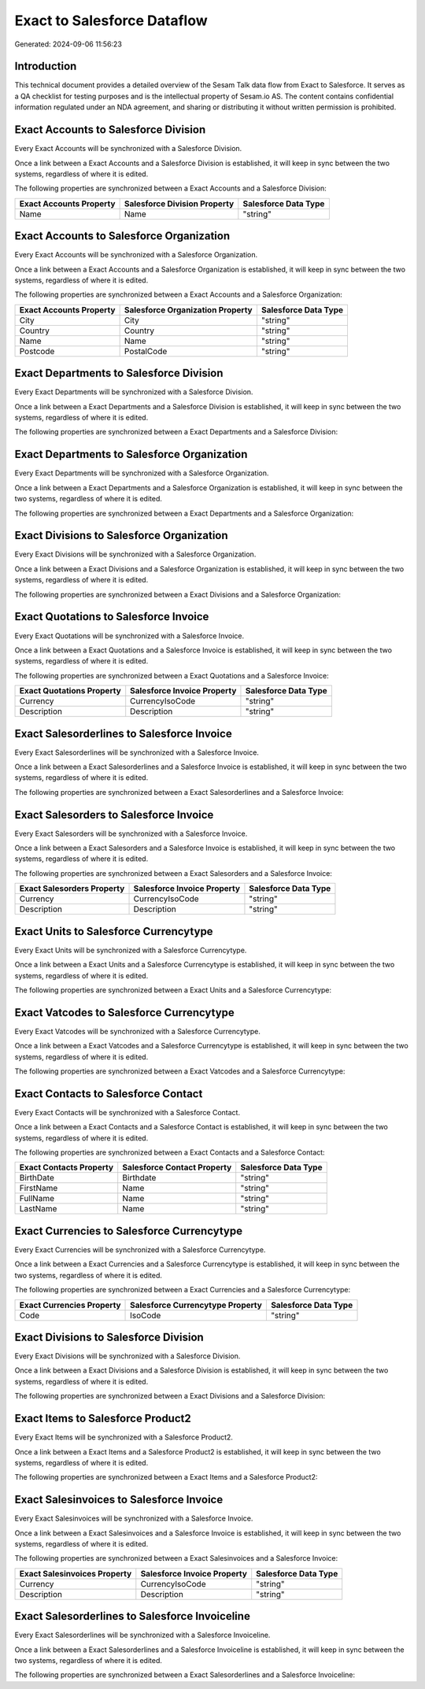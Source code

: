 ============================
Exact to Salesforce Dataflow
============================

Generated: 2024-09-06 11:56:23

Introduction
------------

This technical document provides a detailed overview of the Sesam Talk data flow from Exact to Salesforce. It serves as a QA checklist for testing purposes and is the intellectual property of Sesam.io AS. The content contains confidential information regulated under an NDA agreement, and sharing or distributing it without written permission is prohibited.

Exact Accounts to Salesforce Division
-------------------------------------
Every Exact Accounts will be synchronized with a Salesforce Division.

Once a link between a Exact Accounts and a Salesforce Division is established, it will keep in sync between the two systems, regardless of where it is edited.

The following properties are synchronized between a Exact Accounts and a Salesforce Division:

.. list-table::
   :header-rows: 1

   * - Exact Accounts Property
     - Salesforce Division Property
     - Salesforce Data Type
   * - Name
     - Name
     - "string"


Exact Accounts to Salesforce Organization
-----------------------------------------
Every Exact Accounts will be synchronized with a Salesforce Organization.

Once a link between a Exact Accounts and a Salesforce Organization is established, it will keep in sync between the two systems, regardless of where it is edited.

The following properties are synchronized between a Exact Accounts and a Salesforce Organization:

.. list-table::
   :header-rows: 1

   * - Exact Accounts Property
     - Salesforce Organization Property
     - Salesforce Data Type
   * - City
     - City
     - "string"
   * - Country
     - Country
     - "string"
   * - Name
     - Name	
     - "string"
   * - Postcode
     - PostalCode	
     - "string"


Exact Departments to Salesforce Division
----------------------------------------
Every Exact Departments will be synchronized with a Salesforce Division.

Once a link between a Exact Departments and a Salesforce Division is established, it will keep in sync between the two systems, regardless of where it is edited.

The following properties are synchronized between a Exact Departments and a Salesforce Division:

.. list-table::
   :header-rows: 1

   * - Exact Departments Property
     - Salesforce Division Property
     - Salesforce Data Type


Exact Departments to Salesforce Organization
--------------------------------------------
Every Exact Departments will be synchronized with a Salesforce Organization.

Once a link between a Exact Departments and a Salesforce Organization is established, it will keep in sync between the two systems, regardless of where it is edited.

The following properties are synchronized between a Exact Departments and a Salesforce Organization:

.. list-table::
   :header-rows: 1

   * - Exact Departments Property
     - Salesforce Organization Property
     - Salesforce Data Type


Exact Divisions to Salesforce Organization
------------------------------------------
Every Exact Divisions will be synchronized with a Salesforce Organization.

Once a link between a Exact Divisions and a Salesforce Organization is established, it will keep in sync between the two systems, regardless of where it is edited.

The following properties are synchronized between a Exact Divisions and a Salesforce Organization:

.. list-table::
   :header-rows: 1

   * - Exact Divisions Property
     - Salesforce Organization Property
     - Salesforce Data Type


Exact Quotations to Salesforce Invoice
--------------------------------------
Every Exact Quotations will be synchronized with a Salesforce Invoice.

Once a link between a Exact Quotations and a Salesforce Invoice is established, it will keep in sync between the two systems, regardless of where it is edited.

The following properties are synchronized between a Exact Quotations and a Salesforce Invoice:

.. list-table::
   :header-rows: 1

   * - Exact Quotations Property
     - Salesforce Invoice Property
     - Salesforce Data Type
   * - Currency
     - CurrencyIsoCode
     - "string"
   * - Description
     - Description
     - "string"


Exact Salesorderlines to Salesforce Invoice
-------------------------------------------
Every Exact Salesorderlines will be synchronized with a Salesforce Invoice.

Once a link between a Exact Salesorderlines and a Salesforce Invoice is established, it will keep in sync between the two systems, regardless of where it is edited.

The following properties are synchronized between a Exact Salesorderlines and a Salesforce Invoice:

.. list-table::
   :header-rows: 1

   * - Exact Salesorderlines Property
     - Salesforce Invoice Property
     - Salesforce Data Type


Exact Salesorders to Salesforce Invoice
---------------------------------------
Every Exact Salesorders will be synchronized with a Salesforce Invoice.

Once a link between a Exact Salesorders and a Salesforce Invoice is established, it will keep in sync between the two systems, regardless of where it is edited.

The following properties are synchronized between a Exact Salesorders and a Salesforce Invoice:

.. list-table::
   :header-rows: 1

   * - Exact Salesorders Property
     - Salesforce Invoice Property
     - Salesforce Data Type
   * - Currency
     - CurrencyIsoCode
     - "string"
   * - Description
     - Description
     - "string"


Exact Units to Salesforce Currencytype
--------------------------------------
Every Exact Units will be synchronized with a Salesforce Currencytype.

Once a link between a Exact Units and a Salesforce Currencytype is established, it will keep in sync between the two systems, regardless of where it is edited.

The following properties are synchronized between a Exact Units and a Salesforce Currencytype:

.. list-table::
   :header-rows: 1

   * - Exact Units Property
     - Salesforce Currencytype Property
     - Salesforce Data Type


Exact Vatcodes to Salesforce Currencytype
-----------------------------------------
Every Exact Vatcodes will be synchronized with a Salesforce Currencytype.

Once a link between a Exact Vatcodes and a Salesforce Currencytype is established, it will keep in sync between the two systems, regardless of where it is edited.

The following properties are synchronized between a Exact Vatcodes and a Salesforce Currencytype:

.. list-table::
   :header-rows: 1

   * - Exact Vatcodes Property
     - Salesforce Currencytype Property
     - Salesforce Data Type


Exact Contacts to Salesforce Contact
------------------------------------
Every Exact Contacts will be synchronized with a Salesforce Contact.

Once a link between a Exact Contacts and a Salesforce Contact is established, it will keep in sync between the two systems, regardless of where it is edited.

The following properties are synchronized between a Exact Contacts and a Salesforce Contact:

.. list-table::
   :header-rows: 1

   * - Exact Contacts Property
     - Salesforce Contact Property
     - Salesforce Data Type
   * - BirthDate
     - Birthdate
     - "string"
   * - FirstName
     - Name
     - "string"
   * - FullName
     - Name
     - "string"
   * - LastName
     - Name
     - "string"


Exact Currencies to Salesforce Currencytype
-------------------------------------------
Every Exact Currencies will be synchronized with a Salesforce Currencytype.

Once a link between a Exact Currencies and a Salesforce Currencytype is established, it will keep in sync between the two systems, regardless of where it is edited.

The following properties are synchronized between a Exact Currencies and a Salesforce Currencytype:

.. list-table::
   :header-rows: 1

   * - Exact Currencies Property
     - Salesforce Currencytype Property
     - Salesforce Data Type
   * - Code
     - IsoCode
     - "string"


Exact Divisions to Salesforce Division
--------------------------------------
Every Exact Divisions will be synchronized with a Salesforce Division.

Once a link between a Exact Divisions and a Salesforce Division is established, it will keep in sync between the two systems, regardless of where it is edited.

The following properties are synchronized between a Exact Divisions and a Salesforce Division:

.. list-table::
   :header-rows: 1

   * - Exact Divisions Property
     - Salesforce Division Property
     - Salesforce Data Type


Exact Items to Salesforce Product2
----------------------------------
Every Exact Items will be synchronized with a Salesforce Product2.

Once a link between a Exact Items and a Salesforce Product2 is established, it will keep in sync between the two systems, regardless of where it is edited.

The following properties are synchronized between a Exact Items and a Salesforce Product2:

.. list-table::
   :header-rows: 1

   * - Exact Items Property
     - Salesforce Product2 Property
     - Salesforce Data Type


Exact Salesinvoices to Salesforce Invoice
-----------------------------------------
Every Exact Salesinvoices will be synchronized with a Salesforce Invoice.

Once a link between a Exact Salesinvoices and a Salesforce Invoice is established, it will keep in sync between the two systems, regardless of where it is edited.

The following properties are synchronized between a Exact Salesinvoices and a Salesforce Invoice:

.. list-table::
   :header-rows: 1

   * - Exact Salesinvoices Property
     - Salesforce Invoice Property
     - Salesforce Data Type
   * - Currency
     - CurrencyIsoCode
     - "string"
   * - Description
     - Description
     - "string"


Exact Salesorderlines to Salesforce Invoiceline
-----------------------------------------------
Every Exact Salesorderlines will be synchronized with a Salesforce Invoiceline.

Once a link between a Exact Salesorderlines and a Salesforce Invoiceline is established, it will keep in sync between the two systems, regardless of where it is edited.

The following properties are synchronized between a Exact Salesorderlines and a Salesforce Invoiceline:

.. list-table::
   :header-rows: 1

   * - Exact Salesorderlines Property
     - Salesforce Invoiceline Property
     - Salesforce Data Type

